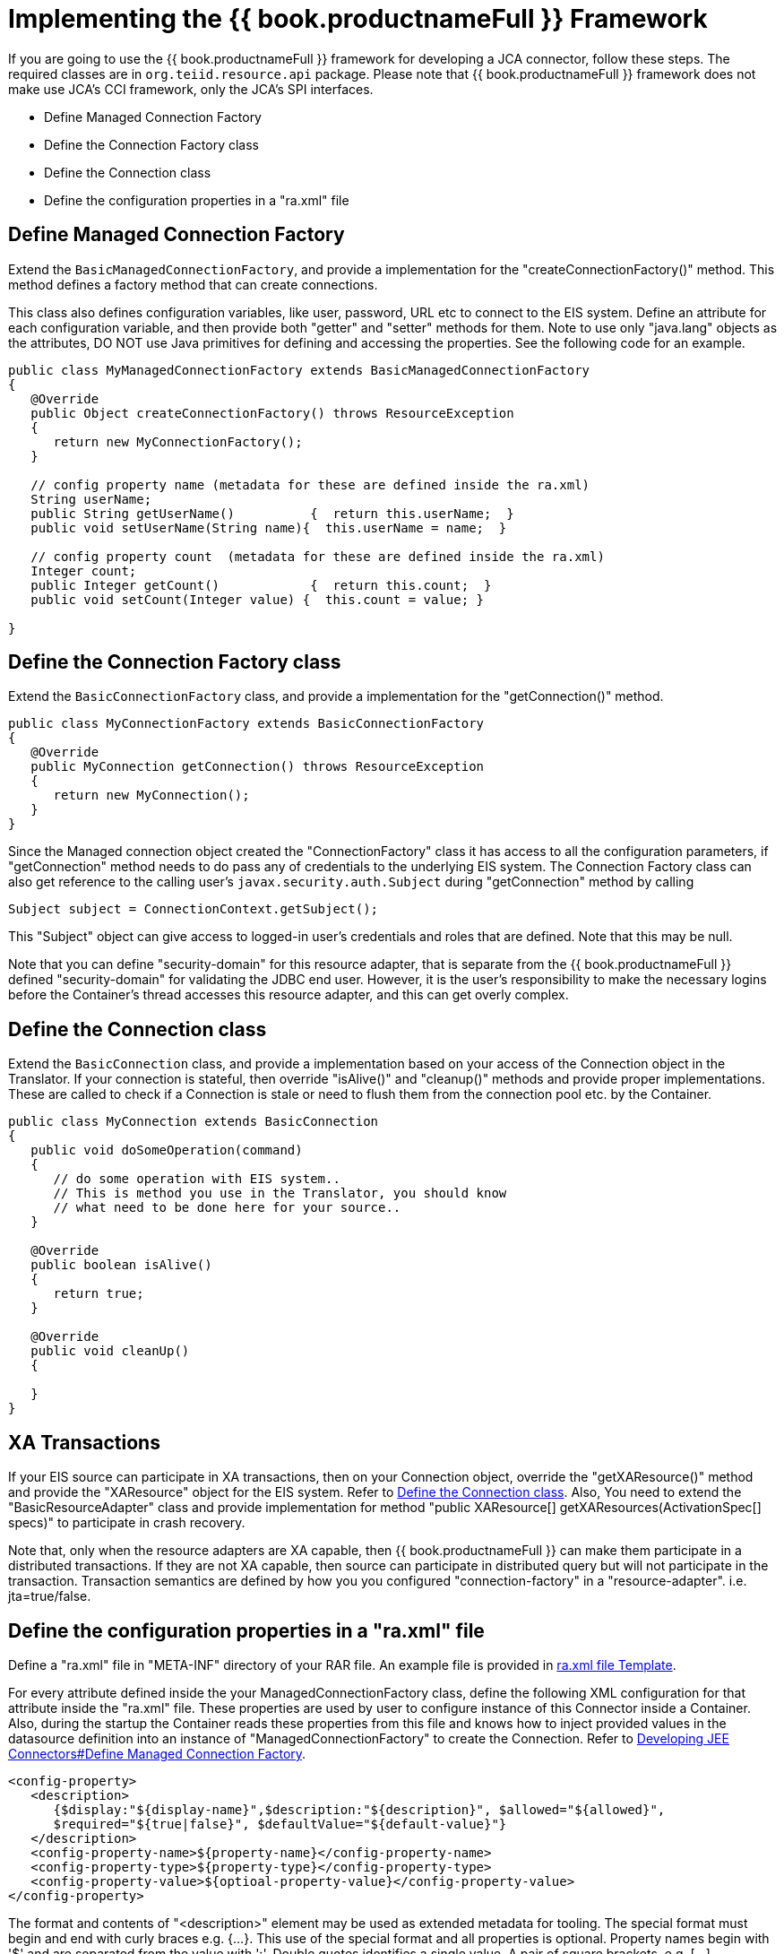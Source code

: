 
= Implementing the {{ book.productnameFull }} Framework

If you are going to use the {{ book.productnameFull }} framework for developing a JCA connector, follow these steps. The required classes are in `org.teiid.resource.api` package. Please note that {{ book.productnameFull }} framework does not make use JCA’s CCI framework, only the JCA’s SPI interfaces.

* Define Managed Connection Factory
* Define the Connection Factory class
* Define the Connection class
* Define the configuration properties in a "ra.xml" file

== Define Managed Connection Factory

Extend the `BasicManagedConnectionFactory`, and provide a implementation for the "createConnectionFactory()" method. This method defines a factory method that can create connections.

This class also defines configuration variables, like user, password, URL etc to connect to the EIS system. Define an attribute for each configuration variable, and then provide both "getter" and "setter" methods for them. Note to use only "java.lang" objects as the attributes, DO NOT use Java primitives for defining and accessing the properties. See the following code for an example.

[source,java]
----
public class MyManagedConnectionFactory extends BasicManagedConnectionFactory 
{
   @Override
   public Object createConnectionFactory() throws ResourceException 
   {
      return new MyConnectionFactory();
   }

   // config property name (metadata for these are defined inside the ra.xml)
   String userName;
   public String getUserName()          {  return this.userName;  }
   public void setUserName(String name){  this.userName = name;  }

   // config property count  (metadata for these are defined inside the ra.xml)
   Integer count;
   public Integer getCount()            {  return this.count;  }
   public void setCount(Integer value) {  this.count = value; }               

}
----

== Define the Connection Factory class

Extend the `BasicConnectionFactory` class, and provide a implementation for the "getConnection()" method.

[source,java]
----
public class MyConnectionFactory extends BasicConnectionFactory 
{
   @Override
   public MyConnection getConnection() throws ResourceException 
   {
      return new MyConnection();
   }  
}
----

Since the Managed connection object created the "ConnectionFactory" class it has access to all the configuration parameters, if "getConnection" method needs to do pass any of credentials to the underlying EIS system. The Connection Factory class can also get reference to the calling user’s `javax.security.auth.Subject` during "getConnection" method by calling

[source,java]
----
Subject subject = ConnectionContext.getSubject();
----

This "Subject" object can give access to logged-in user’s credentials and roles that are defined. Note that this may be null.

Note that you can define "security-domain" for this resource adapter, that is separate from the {{ book.productnameFull }} defined "security-domain" for validating the JDBC end user. However, it is the user's responsibility to make the necessary logins before the Container’s thread accesses this resource adapter, and this can get overly complex.

== Define the Connection class

Extend the `BasicConnection` class, and provide a implementation based on your access of the Connection object in the Translator. If your connection is stateful, then override "isAlive()" and "cleanup()" methods and provide proper implementations. These are called to check if a Connection is stale or need to flush them from the connection pool etc. by the Container.

[source,java]
----
public class MyConnection extends BasicConnection 
{
   public void doSomeOperation(command)
   {
      // do some operation with EIS system..
      // This is method you use in the Translator, you should know
      // what need to be done here for your source..
   }
     
   @Override
   public boolean isAlive() 
   {
      return true;
   }
   
   @Override
   public void cleanUp() 
   {
         
   }
}
----

== XA Transactions

If your EIS source can participate in XA transactions, then on your Connection object, override the "getXAResource()" method and provide the "XAResource" object for the EIS system. Refer to link:Implementing_the_Teiid_Framework.adoc[Define the Connection class]. Also, You need to extend the "BasicResourceAdapter" class and provide implementation for method "public XAResource[] getXAResources(ActivationSpec[] specs)" to participate in crash recovery.

Note that, only when the resource adapters are XA capable, then {{ book.productnameFull }} can make them participate in a distributed transactions. If they are not XA capable, then source can participate in distributed query but will not participate in the transaction. Transaction semantics are defined by how you you configured "connection-factory" in a "resource-adapter". i.e. jta=true/false.

== Define the configuration properties in a "ra.xml" file

Define a "ra.xml" file in "META-INF" directory of your RAR file. An example file is provided in link:ra.xml_file_Template.html[ra.xml file Template].

For every attribute defined inside the your ManagedConnectionFactory
class, define the following XML configuration for that attribute inside
the "ra.xml" file. These properties are used by user to configure instance of this Connector inside a Container. Also, during the startup the Container reads these properties from this file and knows how to inject provided values in the datasource definition into an instance of "ManagedConnectionFactory" to create the Connection. Refer to link:Developing_JEE_Connectors.adoc[Developing JEE Connectors#Define Managed Connection Factory].

[source,xml]
----
<config-property>
   <description>
      {$display:"${display-name}",$description:"${description}", $allowed="${allowed}", 
      $required="${true|false}", $defaultValue="${default-value}"}
   </description>
   <config-property-name>${property-name}</config-property-name>
   <config-property-type>${property-type}</config-property-type>
   <config-property-value>${optioal-property-value}</config-property-value>
</config-property>
----

The format and contents of "<description>" element may be used as extended metadata for tooling. The special format must begin and end with curly braces e.g. {…}. This use of the special format and all properties is optional. Property names begin with '$' and are separated from the value with ':'. Double quotes identifies a single value. A pair of square brackets, e.g. […], containing comma separated double quoted entries denotes a list value.

Extended metadata properties

* $display: Display name of the property
* $description: Description about the property
* $required: The property is a required property; or optional and a default is supplied
* $allowed: If property value must be in certain set of legal values, this defines all the allowed values
* $masked: The tools need to mask the property; Do not show in plain text; used for passwords
* $advanced: Notes this as Advanced property
* $editable: Property can be modified; or read-only

Note that all these are optional properties; however in the absence of this metadata, {{ book.productnameFull }} tooling may not work as expected.

